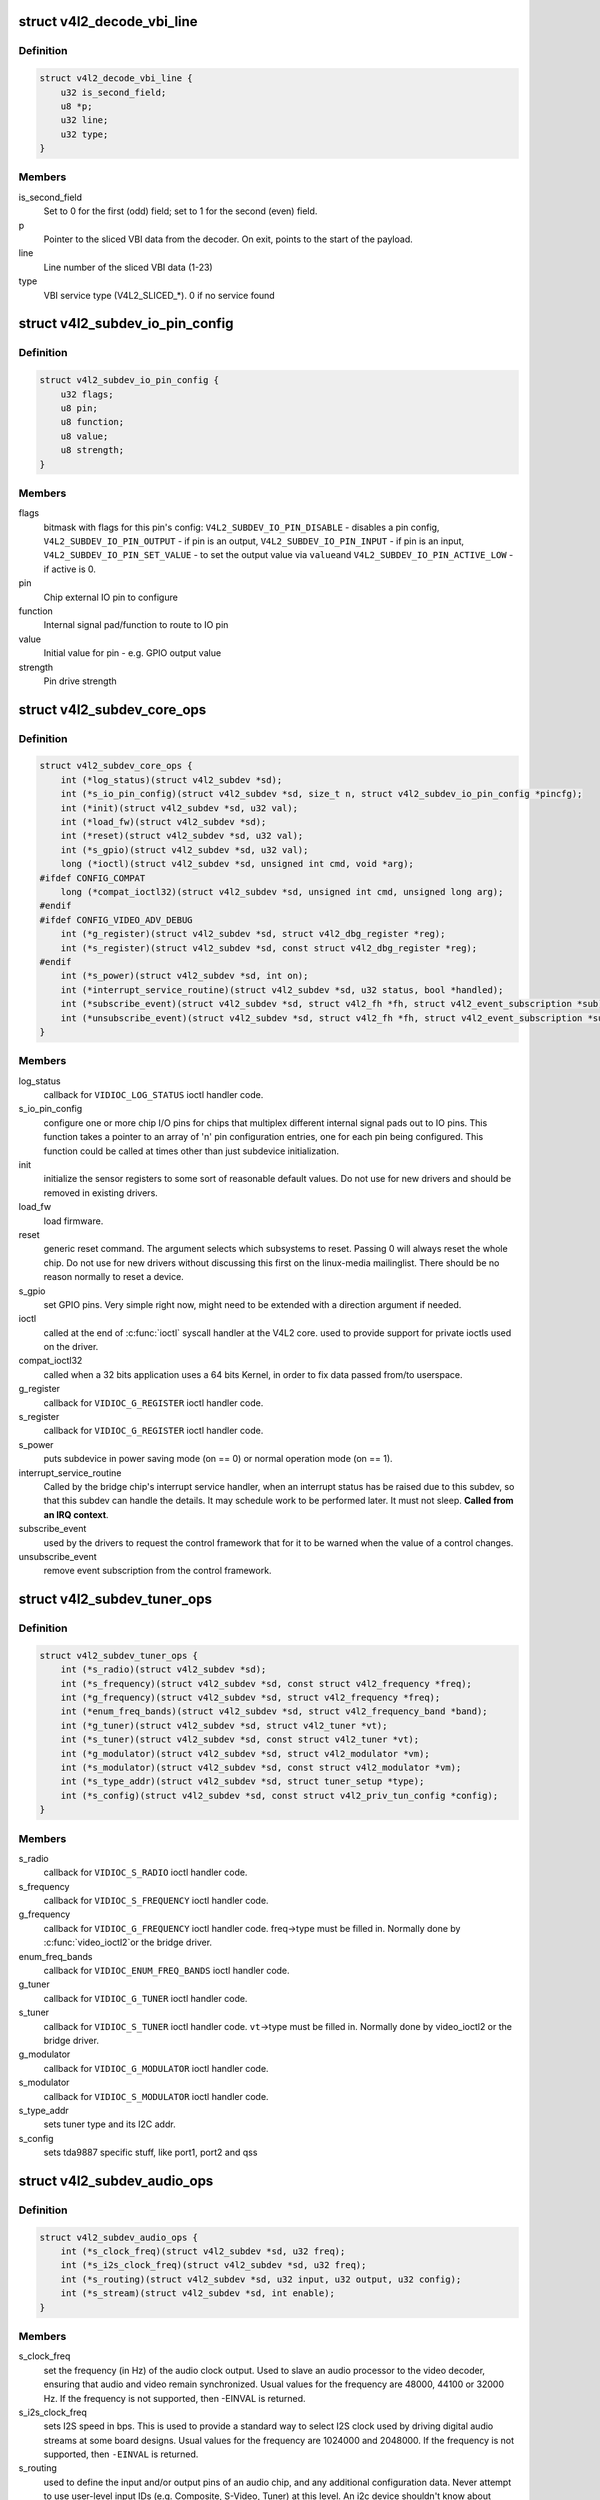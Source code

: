 .. -*- coding: utf-8; mode: rst -*-
.. src-file: include/media/v4l2-subdev.h

.. _`v4l2_decode_vbi_line`:

struct v4l2_decode_vbi_line
===========================

.. c:type:: struct v4l2_decode_vbi_line

    used to decode_vbi_line

.. _`v4l2_decode_vbi_line.definition`:

Definition
----------

.. code-block:: c

    struct v4l2_decode_vbi_line {
        u32 is_second_field;
        u8 *p;
        u32 line;
        u32 type;
    }

.. _`v4l2_decode_vbi_line.members`:

Members
-------

is_second_field
    Set to 0 for the first (odd) field;
    set to 1 for the second (even) field.

p
    Pointer to the sliced VBI data from the decoder. On exit, points to
    the start of the payload.

line
    Line number of the sliced VBI data (1-23)

type
    VBI service type (V4L2_SLICED_*). 0 if no service found

.. _`v4l2_subdev_io_pin_config`:

struct v4l2_subdev_io_pin_config
================================

.. c:type:: struct v4l2_subdev_io_pin_config

    Subdevice external IO pin configuration

.. _`v4l2_subdev_io_pin_config.definition`:

Definition
----------

.. code-block:: c

    struct v4l2_subdev_io_pin_config {
        u32 flags;
        u8 pin;
        u8 function;
        u8 value;
        u8 strength;
    }

.. _`v4l2_subdev_io_pin_config.members`:

Members
-------

flags
    bitmask with flags for this pin's config:
    \ ``V4L2_SUBDEV_IO_PIN_DISABLE``\  - disables a pin config,
    \ ``V4L2_SUBDEV_IO_PIN_OUTPUT``\  - if pin is an output,
    \ ``V4L2_SUBDEV_IO_PIN_INPUT``\  - if pin is an input,
    \ ``V4L2_SUBDEV_IO_PIN_SET_VALUE``\  - to set the output value via \ ``value``\ 
    and \ ``V4L2_SUBDEV_IO_PIN_ACTIVE_LOW``\  - if active is 0.

pin
    Chip external IO pin to configure

function
    Internal signal pad/function to route to IO pin

value
    Initial value for pin - e.g. GPIO output value

strength
    Pin drive strength

.. _`v4l2_subdev_core_ops`:

struct v4l2_subdev_core_ops
===========================

.. c:type:: struct v4l2_subdev_core_ops

    Define core ops callbacks for subdevs

.. _`v4l2_subdev_core_ops.definition`:

Definition
----------

.. code-block:: c

    struct v4l2_subdev_core_ops {
        int (*log_status)(struct v4l2_subdev *sd);
        int (*s_io_pin_config)(struct v4l2_subdev *sd, size_t n, struct v4l2_subdev_io_pin_config *pincfg);
        int (*init)(struct v4l2_subdev *sd, u32 val);
        int (*load_fw)(struct v4l2_subdev *sd);
        int (*reset)(struct v4l2_subdev *sd, u32 val);
        int (*s_gpio)(struct v4l2_subdev *sd, u32 val);
        long (*ioctl)(struct v4l2_subdev *sd, unsigned int cmd, void *arg);
    #ifdef CONFIG_COMPAT
        long (*compat_ioctl32)(struct v4l2_subdev *sd, unsigned int cmd, unsigned long arg);
    #endif
    #ifdef CONFIG_VIDEO_ADV_DEBUG
        int (*g_register)(struct v4l2_subdev *sd, struct v4l2_dbg_register *reg);
        int (*s_register)(struct v4l2_subdev *sd, const struct v4l2_dbg_register *reg);
    #endif
        int (*s_power)(struct v4l2_subdev *sd, int on);
        int (*interrupt_service_routine)(struct v4l2_subdev *sd, u32 status, bool *handled);
        int (*subscribe_event)(struct v4l2_subdev *sd, struct v4l2_fh *fh, struct v4l2_event_subscription *sub);
        int (*unsubscribe_event)(struct v4l2_subdev *sd, struct v4l2_fh *fh, struct v4l2_event_subscription *sub);
    }

.. _`v4l2_subdev_core_ops.members`:

Members
-------

log_status
    callback for \ ``VIDIOC_LOG_STATUS``\  ioctl handler code.

s_io_pin_config
    configure one or more chip I/O pins for chips that
    multiplex different internal signal pads out to IO pins.  This function
    takes a pointer to an array of 'n' pin configuration entries, one for
    each pin being configured.  This function could be called at times
    other than just subdevice initialization.

init
    initialize the sensor registers to some sort of reasonable default
    values. Do not use for new drivers and should be removed in existing
    drivers.

load_fw
    load firmware.

reset
    generic reset command. The argument selects which subsystems to
    reset. Passing 0 will always reset the whole chip. Do not use for new
    drivers without discussing this first on the linux-media mailinglist.
    There should be no reason normally to reset a device.

s_gpio
    set GPIO pins. Very simple right now, might need to be extended with
    a direction argument if needed.

ioctl
    called at the end of \ :c:func:`ioctl`\  syscall handler at the V4L2 core.
    used to provide support for private ioctls used on the driver.

compat_ioctl32
    called when a 32 bits application uses a 64 bits Kernel,
    in order to fix data passed from/to userspace.

g_register
    callback for \ ``VIDIOC_G_REGISTER``\  ioctl handler code.

s_register
    callback for \ ``VIDIOC_G_REGISTER``\  ioctl handler code.

s_power
    puts subdevice in power saving mode (on == 0) or normal operation
    mode (on == 1).

interrupt_service_routine
    Called by the bridge chip's interrupt service
    handler, when an interrupt status has be raised due to this subdev,
    so that this subdev can handle the details.  It may schedule work to be
    performed later.  It must not sleep. **Called from an IRQ context**.

subscribe_event
    used by the drivers to request the control framework that
    for it to be warned when the value of a control changes.

unsubscribe_event
    remove event subscription from the control framework.

.. _`v4l2_subdev_tuner_ops`:

struct v4l2_subdev_tuner_ops
============================

.. c:type:: struct v4l2_subdev_tuner_ops

    Callbacks used when v4l device was opened in radio mode.

.. _`v4l2_subdev_tuner_ops.definition`:

Definition
----------

.. code-block:: c

    struct v4l2_subdev_tuner_ops {
        int (*s_radio)(struct v4l2_subdev *sd);
        int (*s_frequency)(struct v4l2_subdev *sd, const struct v4l2_frequency *freq);
        int (*g_frequency)(struct v4l2_subdev *sd, struct v4l2_frequency *freq);
        int (*enum_freq_bands)(struct v4l2_subdev *sd, struct v4l2_frequency_band *band);
        int (*g_tuner)(struct v4l2_subdev *sd, struct v4l2_tuner *vt);
        int (*s_tuner)(struct v4l2_subdev *sd, const struct v4l2_tuner *vt);
        int (*g_modulator)(struct v4l2_subdev *sd, struct v4l2_modulator *vm);
        int (*s_modulator)(struct v4l2_subdev *sd, const struct v4l2_modulator *vm);
        int (*s_type_addr)(struct v4l2_subdev *sd, struct tuner_setup *type);
        int (*s_config)(struct v4l2_subdev *sd, const struct v4l2_priv_tun_config *config);
    }

.. _`v4l2_subdev_tuner_ops.members`:

Members
-------

s_radio
    callback for \ ``VIDIOC_S_RADIO``\  ioctl handler code.

s_frequency
    callback for \ ``VIDIOC_S_FREQUENCY``\  ioctl handler code.

g_frequency
    callback for \ ``VIDIOC_G_FREQUENCY``\  ioctl handler code.
    freq->type must be filled in. Normally done by \ :c:func:`video_ioctl2`\ 
    or the bridge driver.

enum_freq_bands
    callback for \ ``VIDIOC_ENUM_FREQ_BANDS``\  ioctl handler code.

g_tuner
    callback for \ ``VIDIOC_G_TUNER``\  ioctl handler code.

s_tuner
    callback for \ ``VIDIOC_S_TUNER``\  ioctl handler code. \ ``vt``\ ->type must be
    filled in. Normally done by video_ioctl2 or the
    bridge driver.

g_modulator
    callback for \ ``VIDIOC_G_MODULATOR``\  ioctl handler code.

s_modulator
    callback for \ ``VIDIOC_S_MODULATOR``\  ioctl handler code.

s_type_addr
    sets tuner type and its I2C addr.

s_config
    sets tda9887 specific stuff, like port1, port2 and qss

.. _`v4l2_subdev_audio_ops`:

struct v4l2_subdev_audio_ops
============================

.. c:type:: struct v4l2_subdev_audio_ops

    Callbacks used for audio-related settings

.. _`v4l2_subdev_audio_ops.definition`:

Definition
----------

.. code-block:: c

    struct v4l2_subdev_audio_ops {
        int (*s_clock_freq)(struct v4l2_subdev *sd, u32 freq);
        int (*s_i2s_clock_freq)(struct v4l2_subdev *sd, u32 freq);
        int (*s_routing)(struct v4l2_subdev *sd, u32 input, u32 output, u32 config);
        int (*s_stream)(struct v4l2_subdev *sd, int enable);
    }

.. _`v4l2_subdev_audio_ops.members`:

Members
-------

s_clock_freq
    set the frequency (in Hz) of the audio clock output.
    Used to slave an audio processor to the video decoder, ensuring that
    audio and video remain synchronized. Usual values for the frequency
    are 48000, 44100 or 32000 Hz. If the frequency is not supported, then
    -EINVAL is returned.

s_i2s_clock_freq
    sets I2S speed in bps. This is used to provide a standard
    way to select I2S clock used by driving digital audio streams at some
    board designs. Usual values for the frequency are 1024000 and 2048000.
    If the frequency is not supported, then \ ``-EINVAL``\  is returned.

s_routing
    used to define the input and/or output pins of an audio chip,
    and any additional configuration data.
    Never attempt to use user-level input IDs (e.g. Composite, S-Video,
    Tuner) at this level. An i2c device shouldn't know about whether an
    input pin is connected to a Composite connector, become on another
    board or platform it might be connected to something else entirely.
    The calling driver is responsible for mapping a user-level input to
    the right pins on the i2c device.

s_stream
    used to notify the audio code that stream will start or has
    stopped.

.. _`v4l2_mbus_frame_desc_entry`:

struct v4l2_mbus_frame_desc_entry
=================================

.. c:type:: struct v4l2_mbus_frame_desc_entry

    media bus frame description structure

.. _`v4l2_mbus_frame_desc_entry.definition`:

Definition
----------

.. code-block:: c

    struct v4l2_mbus_frame_desc_entry {
        u16 flags;
        u32 pixelcode;
        u32 length;
    }

.. _`v4l2_mbus_frame_desc_entry.members`:

Members
-------

flags
    bitmask flags: \ ``V4L2_MBUS_FRAME_DESC_FL_LEN_MAX``\  and
    \ ``V4L2_MBUS_FRAME_DESC_FL_BLOB``\ .

pixelcode
    media bus pixel code, valid if FRAME_DESC_FL_BLOB is not set

length
    number of octets per frame, valid if V4L2_MBUS_FRAME_DESC_FL_BLOB
    is set

.. _`v4l2_mbus_frame_desc`:

struct v4l2_mbus_frame_desc
===========================

.. c:type:: struct v4l2_mbus_frame_desc

    media bus data frame description

.. _`v4l2_mbus_frame_desc.definition`:

Definition
----------

.. code-block:: c

    struct v4l2_mbus_frame_desc {
        struct v4l2_mbus_frame_desc_entry entry[V4L2_FRAME_DESC_ENTRY_MAX];
        unsigned short num_entries;
    }

.. _`v4l2_mbus_frame_desc.members`:

Members
-------

entry
    frame descriptors array

num_entries
    number of entries in \ ``entry``\  array

.. _`v4l2_subdev_video_ops`:

struct v4l2_subdev_video_ops
============================

.. c:type:: struct v4l2_subdev_video_ops

    Callbacks used when v4l device was opened in video mode.

.. _`v4l2_subdev_video_ops.definition`:

Definition
----------

.. code-block:: c

    struct v4l2_subdev_video_ops {
        int (*s_routing)(struct v4l2_subdev *sd, u32 input, u32 output, u32 config);
        int (*s_crystal_freq)(struct v4l2_subdev *sd, u32 freq, u32 flags);
        int (*g_std)(struct v4l2_subdev *sd, v4l2_std_id *norm);
        int (*s_std)(struct v4l2_subdev *sd, v4l2_std_id norm);
        int (*s_std_output)(struct v4l2_subdev *sd, v4l2_std_id std);
        int (*g_std_output)(struct v4l2_subdev *sd, v4l2_std_id *std);
        int (*querystd)(struct v4l2_subdev *sd, v4l2_std_id *std);
        int (*g_tvnorms)(struct v4l2_subdev *sd, v4l2_std_id *std);
        int (*g_tvnorms_output)(struct v4l2_subdev *sd, v4l2_std_id *std);
        int (*g_input_status)(struct v4l2_subdev *sd, u32 *status);
        int (*s_stream)(struct v4l2_subdev *sd, int enable);
        int (*g_pixelaspect)(struct v4l2_subdev *sd, struct v4l2_fract *aspect);
        int (*g_parm)(struct v4l2_subdev *sd, struct v4l2_streamparm *param);
        int (*s_parm)(struct v4l2_subdev *sd, struct v4l2_streamparm *param);
        int (*g_frame_interval)(struct v4l2_subdev *sd, struct v4l2_subdev_frame_interval *interval);
        int (*s_frame_interval)(struct v4l2_subdev *sd, struct v4l2_subdev_frame_interval *interval);
        int (*s_dv_timings)(struct v4l2_subdev *sd, struct v4l2_dv_timings *timings);
        int (*g_dv_timings)(struct v4l2_subdev *sd, struct v4l2_dv_timings *timings);
        int (*query_dv_timings)(struct v4l2_subdev *sd, struct v4l2_dv_timings *timings);
        int (*g_mbus_config)(struct v4l2_subdev *sd, struct v4l2_mbus_config *cfg);
        int (*s_mbus_config)(struct v4l2_subdev *sd, const struct v4l2_mbus_config *cfg);
        int (*s_rx_buffer)(struct v4l2_subdev *sd, void *buf, unsigned int *size);
    }

.. _`v4l2_subdev_video_ops.members`:

Members
-------

s_routing
    see s_routing in audio_ops, except this version is for video
    devices.

s_crystal_freq
    sets the frequency of the crystal used to generate the
    clocks in Hz. An extra flags field allows device specific configuration
    regarding clock frequency dividers, etc. If not used, then set flags
    to 0. If the frequency is not supported, then -EINVAL is returned.

g_std
    callback for \ ``VIDIOC_G_STD``\  ioctl handler code.

s_std
    callback for \ ``VIDIOC_S_STD``\  ioctl handler code.

s_std_output
    set v4l2_std_id for video OUTPUT devices. This is ignored by
    video input devices.

g_std_output
    get current standard for video OUTPUT devices. This is ignored
    by video input devices.

querystd
    callback for \ ``VIDIOC_QUERYSTD``\  ioctl handler code.

g_tvnorms
    get \ :c:type:`struct v4l2_std_id <v4l2_std_id>`\  with all standards supported by the video
    CAPTURE device. This is ignored by video output devices.

g_tvnorms_output
    get v4l2_std_id with all standards supported by the video
    OUTPUT device. This is ignored by video capture devices.

g_input_status
    get input status. Same as the status field in the
    \ :c:type:`struct struct <struct>`\  \ :c:type:`struct v4l2_input <v4l2_input>`\ 

s_stream
    used to notify the driver that a video stream will start or has
    stopped.

g_pixelaspect
    callback to return the pixelaspect ratio.

g_parm
    callback for \ ``VIDIOC_G_PARM``\  ioctl handler code.

s_parm
    callback for \ ``VIDIOC_S_PARM``\  ioctl handler code.

g_frame_interval
    callback for \ ``VIDIOC_G_FRAMEINTERVAL``\  ioctl handler code.

s_frame_interval
    callback for \ ``VIDIOC_S_FRAMEINTERVAL``\  ioctl handler code.

s_dv_timings
    Set custom dv timings in the sub device. This is used
    when sub device is capable of setting detailed timing information
    in the hardware to generate/detect the video signal.

g_dv_timings
    Get custom dv timings in the sub device.

query_dv_timings
    callback for \ ``VIDIOC_QUERY_DV_TIMINGS``\  ioctl handler code.

g_mbus_config
    get supported mediabus configurations

s_mbus_config
    set a certain mediabus configuration. This operation is added
    for compatibility with soc-camera drivers and should not be used by new
    software.

s_rx_buffer
    set a host allocated memory buffer for the subdev. The subdev
    can adjust \ ``size``\  to a lower value and must not write more data to the
    buffer starting at \ ``data``\  than the original value of \ ``size``\ .

.. _`v4l2_subdev_vbi_ops`:

struct v4l2_subdev_vbi_ops
==========================

.. c:type:: struct v4l2_subdev_vbi_ops

    Callbacks used when v4l device was opened in video mode via the vbi device node.

.. _`v4l2_subdev_vbi_ops.definition`:

Definition
----------

.. code-block:: c

    struct v4l2_subdev_vbi_ops {
        int (*decode_vbi_line)(struct v4l2_subdev *sd, struct v4l2_decode_vbi_line *vbi_line);
        int (*s_vbi_data)(struct v4l2_subdev *sd, const struct v4l2_sliced_vbi_data *vbi_data);
        int (*g_vbi_data)(struct v4l2_subdev *sd, struct v4l2_sliced_vbi_data *vbi_data);
        int (*g_sliced_vbi_cap)(struct v4l2_subdev *sd, struct v4l2_sliced_vbi_cap *cap);
        int (*s_raw_fmt)(struct v4l2_subdev *sd, struct v4l2_vbi_format *fmt);
        int (*g_sliced_fmt)(struct v4l2_subdev *sd, struct v4l2_sliced_vbi_format *fmt);
        int (*s_sliced_fmt)(struct v4l2_subdev *sd, struct v4l2_sliced_vbi_format *fmt);
    }

.. _`v4l2_subdev_vbi_ops.members`:

Members
-------

decode_vbi_line
    video decoders that support sliced VBI need to implement
    this ioctl. Field p of the \ :c:type:`struct v4l2_decode_vbi_line <v4l2_decode_vbi_line>`\  is set to the
    start of the VBI data that was generated by the decoder. The driver
    then parses the sliced VBI data and sets the other fields in the
    struct accordingly. The pointer p is updated to point to the start of
    the payload which can be copied verbatim into the data field of the
    \ :c:type:`struct v4l2_sliced_vbi_data <v4l2_sliced_vbi_data>`\ . If no valid VBI data was found, then the
    type field is set to 0 on return.

s_vbi_data
    used to generate VBI signals on a video signal.
    \ :c:type:`struct v4l2_sliced_vbi_data <v4l2_sliced_vbi_data>`\  is filled with the data packets that
    should be output. Note that if you set the line field to 0, then that
    VBI signal is disabled. If no valid VBI data was found, then the type
    field is set to 0 on return.

g_vbi_data
    used to obtain the sliced VBI packet from a readback register.
    Not all video decoders support this. If no data is available because
    the readback register contains invalid or erroneous data \ ``-EIO``\  is
    returned. Note that you must fill in the 'id' member and the 'field'
    member (to determine whether CC data from the first or second field
    should be obtained).

g_sliced_vbi_cap
    callback for \ ``VIDIOC_SLICED_VBI_CAP``\  ioctl handler code.

s_raw_fmt
    setup the video encoder/decoder for raw VBI.

g_sliced_fmt
    retrieve the current sliced VBI settings.

s_sliced_fmt
    setup the sliced VBI settings.

.. _`v4l2_subdev_sensor_ops`:

struct v4l2_subdev_sensor_ops
=============================

.. c:type:: struct v4l2_subdev_sensor_ops

    v4l2-subdev sensor operations

.. _`v4l2_subdev_sensor_ops.definition`:

Definition
----------

.. code-block:: c

    struct v4l2_subdev_sensor_ops {
        int (*g_skip_top_lines)(struct v4l2_subdev *sd, u32 *lines);
        int (*g_skip_frames)(struct v4l2_subdev *sd, u32 *frames);
    }

.. _`v4l2_subdev_sensor_ops.members`:

Members
-------

g_skip_top_lines
    number of lines at the top of the image to be skipped.
    This is needed for some sensors, which always corrupt
    several top lines of the output image, or which send their
    metadata in them.

g_skip_frames
    number of frames to skip at stream start. This is needed for
    buggy sensors that generate faulty frames when they are
    turned on.

.. _`v4l2_subdev_ir_mode`:

enum v4l2_subdev_ir_mode
========================

.. c:type:: enum v4l2_subdev_ir_mode

    describes the type of IR supported

.. _`v4l2_subdev_ir_mode.definition`:

Definition
----------

.. code-block:: c

    enum v4l2_subdev_ir_mode {
        V4L2_SUBDEV_IR_MODE_PULSE_WIDTH
    };

.. _`v4l2_subdev_ir_mode.constants`:

Constants
---------

V4L2_SUBDEV_IR_MODE_PULSE_WIDTH
    IR uses struct ir_raw_event records

.. _`v4l2_subdev_ir_parameters`:

struct v4l2_subdev_ir_parameters
================================

.. c:type:: struct v4l2_subdev_ir_parameters

    Parameters for IR TX or TX

.. _`v4l2_subdev_ir_parameters.definition`:

Definition
----------

.. code-block:: c

    struct v4l2_subdev_ir_parameters {
        unsigned int bytes_per_data_element;
        enum v4l2_subdev_ir_mode mode;
        bool enable;
        bool interrupt_enable;
        bool shutdown;
        bool modulation;
        u32 max_pulse_width;
        unsigned int carrier_freq;
        unsigned int duty_cycle;
        bool invert_level;
        bool invert_carrier_sense;
        u32 noise_filter_min_width;
        unsigned int carrier_range_lower;
        unsigned int carrier_range_upper;
        u32 resolution;
    }

.. _`v4l2_subdev_ir_parameters.members`:

Members
-------

bytes_per_data_element
    bytes per data element of data in read or
    write call.

mode
    IR mode as defined by \ :c:type:`enum v4l2_subdev_ir_mode <v4l2_subdev_ir_mode>`\ .

enable
    device is active if true

interrupt_enable
    IR interrupts are enabled if true

shutdown
    if true: set hardware to low/no power, false: normal mode

modulation
    if true, it uses carrier, if false: baseband

max_pulse_width
    maximum pulse width in ns, valid only for baseband signal

carrier_freq
    carrier frequency in Hz, valid only for modulated signal

duty_cycle
    duty cycle percentage, valid only for modulated signal

invert_level
    invert signal level

invert_carrier_sense
    Send 0/space as a carrier burst. used only in TX.

noise_filter_min_width
    min time of a valid pulse, in ns. Used only for RX.

carrier_range_lower
    Lower carrier range, in Hz, valid only for modulated
    signal. Used only for RX.

carrier_range_upper
    Upper carrier range, in Hz, valid only for modulated
    signal. Used only for RX.

resolution
    The receive resolution, in ns . Used only for RX.

.. _`v4l2_subdev_ir_ops`:

struct v4l2_subdev_ir_ops
=========================

.. c:type:: struct v4l2_subdev_ir_ops

    operations for IR subdevices

.. _`v4l2_subdev_ir_ops.definition`:

Definition
----------

.. code-block:: c

    struct v4l2_subdev_ir_ops {
        int (*rx_read)(struct v4l2_subdev *sd, u8 *buf, size_t count, ssize_t *num);
        int (*rx_g_parameters)(struct v4l2_subdev *sd, struct v4l2_subdev_ir_parameters *params);
        int (*rx_s_parameters)(struct v4l2_subdev *sd, struct v4l2_subdev_ir_parameters *params);
        int (*tx_write)(struct v4l2_subdev *sd, u8 *buf, size_t count, ssize_t *num);
        int (*tx_g_parameters)(struct v4l2_subdev *sd, struct v4l2_subdev_ir_parameters *params);
        int (*tx_s_parameters)(struct v4l2_subdev *sd, struct v4l2_subdev_ir_parameters *params);
    }

.. _`v4l2_subdev_ir_ops.members`:

Members
-------

rx_read
    Reads received codes or pulse width data.
    The semantics are similar to a non-blocking \ :c:func:`read`\  call.

rx_g_parameters
    Get the current operating parameters and state of the
    the IR receiver.

rx_s_parameters
    Set the current operating parameters and state of the
    the IR receiver.  It is recommended to call
    [rt]x_g_parameters first to fill out the current state, and only change
    the fields that need to be changed.  Upon return, the actual device
    operating parameters and state will be returned.  Note that hardware
    limitations may prevent the actual settings from matching the requested
    settings - e.g. an actual carrier setting of 35,904 Hz when 36,000 Hz
    was requested.  An exception is when the shutdown parameter is true.
    The last used operational parameters will be returned, but the actual
    state of the hardware be different to minimize power consumption and
    processing when shutdown is true.

tx_write
    Writes codes or pulse width data for transmission.
    The semantics are similar to a non-blocking \ :c:func:`write`\  call.

tx_g_parameters
    Get the current operating parameters and state of the
    the IR transmitter.

tx_s_parameters
    Set the current operating parameters and state of the
    the IR transmitter.  It is recommended to call
    [rt]x_g_parameters first to fill out the current state, and only change
    the fields that need to be changed.  Upon return, the actual device
    operating parameters and state will be returned.  Note that hardware
    limitations may prevent the actual settings from matching the requested
    settings - e.g. an actual carrier setting of 35,904 Hz when 36,000 Hz
    was requested.  An exception is when the shutdown parameter is true.
    The last used operational parameters will be returned, but the actual
    state of the hardware be different to minimize power consumption and
    processing when shutdown is true.

.. _`v4l2_subdev_pad_config`:

struct v4l2_subdev_pad_config
=============================

.. c:type:: struct v4l2_subdev_pad_config

    Used for storing subdev pad information.

.. _`v4l2_subdev_pad_config.definition`:

Definition
----------

.. code-block:: c

    struct v4l2_subdev_pad_config {
        struct v4l2_mbus_framefmt try_fmt;
        struct v4l2_rect try_crop;
        struct v4l2_rect try_compose;
    }

.. _`v4l2_subdev_pad_config.members`:

Members
-------

try_fmt
    &struct v4l2_mbus_framefmt

try_crop
    &struct v4l2_rect to be used for crop

try_compose
    &struct v4l2_rect to be used for compose

.. _`v4l2_subdev_pad_config.description`:

Description
-----------

This structure only needs to be passed to the pad op if the 'which' field
of the main argument is set to \ ``V4L2_SUBDEV_FORMAT_TRY``\ . For
\ ``V4L2_SUBDEV_FORMAT_ACTIVE``\  it is safe to pass \ ``NULL``\ .

.. _`v4l2_subdev_pad_ops`:

struct v4l2_subdev_pad_ops
==========================

.. c:type:: struct v4l2_subdev_pad_ops

    v4l2-subdev pad level operations

.. _`v4l2_subdev_pad_ops.definition`:

Definition
----------

.. code-block:: c

    struct v4l2_subdev_pad_ops {
        int (*init_cfg)(struct v4l2_subdev *sd, struct v4l2_subdev_pad_config *cfg);
        int (*enum_mbus_code)(struct v4l2_subdev *sd,struct v4l2_subdev_pad_config *cfg, struct v4l2_subdev_mbus_code_enum *code);
        int (*enum_frame_size)(struct v4l2_subdev *sd,struct v4l2_subdev_pad_config *cfg, struct v4l2_subdev_frame_size_enum *fse);
        int (*enum_frame_interval)(struct v4l2_subdev *sd,struct v4l2_subdev_pad_config *cfg, struct v4l2_subdev_frame_interval_enum *fie);
        int (*get_fmt)(struct v4l2_subdev *sd,struct v4l2_subdev_pad_config *cfg, struct v4l2_subdev_format *format);
        int (*set_fmt)(struct v4l2_subdev *sd,struct v4l2_subdev_pad_config *cfg, struct v4l2_subdev_format *format);
        int (*get_selection)(struct v4l2_subdev *sd,struct v4l2_subdev_pad_config *cfg, struct v4l2_subdev_selection *sel);
        int (*set_selection)(struct v4l2_subdev *sd,struct v4l2_subdev_pad_config *cfg, struct v4l2_subdev_selection *sel);
        int (*get_edid)(struct v4l2_subdev *sd, struct v4l2_edid *edid);
        int (*set_edid)(struct v4l2_subdev *sd, struct v4l2_edid *edid);
        int (*dv_timings_cap)(struct v4l2_subdev *sd, struct v4l2_dv_timings_cap *cap);
        int (*enum_dv_timings)(struct v4l2_subdev *sd, struct v4l2_enum_dv_timings *timings);
    #ifdef CONFIG_MEDIA_CONTROLLER
        int (*link_validate)(struct v4l2_subdev *sd, struct media_link *link,struct v4l2_subdev_format *source_fmt, struct v4l2_subdev_format *sink_fmt);
    #endif
        int (*get_frame_desc)(struct v4l2_subdev *sd, unsigned int pad, struct v4l2_mbus_frame_desc *fd);
        int (*set_frame_desc)(struct v4l2_subdev *sd, unsigned int pad, struct v4l2_mbus_frame_desc *fd);
    }

.. _`v4l2_subdev_pad_ops.members`:

Members
-------

init_cfg
    initialize the pad config to default values

enum_mbus_code
    callback for \ ``VIDIOC_SUBDEV_ENUM_MBUS_CODE``\  ioctl handler
    code.

enum_frame_size
    callback for \ ``VIDIOC_SUBDEV_ENUM_FRAME_SIZE``\  ioctl handler
    code.

enum_frame_interval
    callback for \ ``VIDIOC_SUBDEV_ENUM_FRAME_INTERVAL``\  ioctl
    handler code.

get_fmt
    callback for \ ``VIDIOC_SUBDEV_G_FMT``\  ioctl handler code.

set_fmt
    callback for \ ``VIDIOC_SUBDEV_S_FMT``\  ioctl handler code.

get_selection
    callback for \ ``VIDIOC_SUBDEV_G_SELECTION``\  ioctl handler code.

set_selection
    callback for \ ``VIDIOC_SUBDEV_S_SELECTION``\  ioctl handler code.

get_edid
    callback for \ ``VIDIOC_SUBDEV_G_EDID``\  ioctl handler code.

set_edid
    callback for \ ``VIDIOC_SUBDEV_S_EDID``\  ioctl handler code.

dv_timings_cap
    callback for \ ``VIDIOC_SUBDEV_DV_TIMINGS_CAP``\  ioctl handler
    code.

enum_dv_timings
    callback for \ ``VIDIOC_SUBDEV_ENUM_DV_TIMINGS``\  ioctl handler
    code.

link_validate
    used by the media controller code to check if the links
    that belongs to a pipeline can be used for stream.

get_frame_desc
    get the current low level media bus frame parameters.

set_frame_desc
    set the low level media bus frame parameters, \ ``fd``\  array
    may be adjusted by the subdev driver to device capabilities.

.. _`v4l2_subdev_ops`:

struct v4l2_subdev_ops
======================

.. c:type:: struct v4l2_subdev_ops

    Subdev operations

.. _`v4l2_subdev_ops.definition`:

Definition
----------

.. code-block:: c

    struct v4l2_subdev_ops {
        const struct v4l2_subdev_core_ops *core;
        const struct v4l2_subdev_tuner_ops *tuner;
        const struct v4l2_subdev_audio_ops *audio;
        const struct v4l2_subdev_video_ops *video;
        const struct v4l2_subdev_vbi_ops *vbi;
        const struct v4l2_subdev_ir_ops *ir;
        const struct v4l2_subdev_sensor_ops *sensor;
        const struct v4l2_subdev_pad_ops *pad;
    }

.. _`v4l2_subdev_ops.members`:

Members
-------

core
    pointer to \ :c:type:`struct v4l2_subdev_core_ops <v4l2_subdev_core_ops>`\ . Can be \ ``NULL``\ 

tuner
    pointer to \ :c:type:`struct v4l2_subdev_tuner_ops <v4l2_subdev_tuner_ops>`\ . Can be \ ``NULL``\ 

audio
    pointer to \ :c:type:`struct v4l2_subdev_audio_ops <v4l2_subdev_audio_ops>`\ . Can be \ ``NULL``\ 

video
    pointer to \ :c:type:`struct v4l2_subdev_video_ops <v4l2_subdev_video_ops>`\ . Can be \ ``NULL``\ 

vbi
    pointer to \ :c:type:`struct v4l2_subdev_vbi_ops <v4l2_subdev_vbi_ops>`\ . Can be \ ``NULL``\ 

ir
    pointer to \ :c:type:`struct v4l2_subdev_ir_ops <v4l2_subdev_ir_ops>`\ . Can be \ ``NULL``\ 

sensor
    pointer to \ :c:type:`struct v4l2_subdev_sensor_ops <v4l2_subdev_sensor_ops>`\ . Can be \ ``NULL``\ 

pad
    pointer to \ :c:type:`struct v4l2_subdev_pad_ops <v4l2_subdev_pad_ops>`\ . Can be \ ``NULL``\ 

.. _`v4l2_subdev_internal_ops`:

struct v4l2_subdev_internal_ops
===============================

.. c:type:: struct v4l2_subdev_internal_ops

    V4L2 subdev internal ops

.. _`v4l2_subdev_internal_ops.definition`:

Definition
----------

.. code-block:: c

    struct v4l2_subdev_internal_ops {
        int (*registered)(struct v4l2_subdev *sd);
        void (*unregistered)(struct v4l2_subdev *sd);
        int (*open)(struct v4l2_subdev *sd, struct v4l2_subdev_fh *fh);
        int (*close)(struct v4l2_subdev *sd, struct v4l2_subdev_fh *fh);
    }

.. _`v4l2_subdev_internal_ops.members`:

Members
-------

registered
    called when this subdev is registered. When called the v4l2_dev
    field is set to the correct v4l2_device.

unregistered
    called when this subdev is unregistered. When called the
    v4l2_dev field is still set to the correct v4l2_device.

open
    called when the subdev device node is opened by an application.

close
    called when the subdev device node is closed.

.. _`v4l2_subdev_internal_ops.description`:

Description
-----------

.. note::
     Never call this from drivers, only the v4l2 framework can call
     these ops.

.. _`v4l2_subdev_platform_data`:

struct v4l2_subdev_platform_data
================================

.. c:type:: struct v4l2_subdev_platform_data

    regulators config struct

.. _`v4l2_subdev_platform_data.definition`:

Definition
----------

.. code-block:: c

    struct v4l2_subdev_platform_data {
        struct regulator_bulk_data *regulators;
        int num_regulators;
        void *host_priv;
    }

.. _`v4l2_subdev_platform_data.members`:

Members
-------

regulators
    Optional regulators used to power on/off the subdevice

num_regulators
    Number of regululators

host_priv
    Per-subdevice data, specific for a certain video host device

.. _`v4l2_subdev`:

struct v4l2_subdev
==================

.. c:type:: struct v4l2_subdev

    describes a V4L2 sub-device

.. _`v4l2_subdev.definition`:

Definition
----------

.. code-block:: c

    struct v4l2_subdev {
    #if defined(CONFIG_MEDIA_CONTROLLER)
        struct media_entity entity;
    #endif
        struct list_head list;
        struct module *owner;
        bool owner_v4l2_dev;
        u32 flags;
        struct v4l2_device *v4l2_dev;
        const struct v4l2_subdev_ops *ops;
        const struct v4l2_subdev_internal_ops *internal_ops;
        struct v4l2_ctrl_handler *ctrl_handler;
        char name[V4L2_SUBDEV_NAME_SIZE];
        u32 grp_id;
        void *dev_priv;
        void *host_priv;
        struct video_device *devnode;
        struct device *dev;
        struct fwnode_handle *fwnode;
        struct list_head async_list;
        struct v4l2_async_subdev *asd;
        struct v4l2_async_notifier *notifier;
        struct v4l2_async_notifier *subdev_notifier;
        struct v4l2_subdev_platform_data *pdata;
    }

.. _`v4l2_subdev.members`:

Members
-------

entity
    pointer to \ :c:type:`struct media_entity <media_entity>`\ 

list
    List of sub-devices

owner
    The owner is the same as the driver's \ :c:type:`struct device <device>`\  owner.

owner_v4l2_dev
    true if the \ :c:type:`sd->owner <sd>`\  matches the owner of \ ``v4l2_dev``\ ->dev
    ownner. Initialized by \ :c:func:`v4l2_device_register_subdev`\ .

flags
    subdev flags. Can be:
    \ ``V4L2_SUBDEV_FL_IS_I2C``\  - Set this flag if this subdev is a i2c device;
    \ ``V4L2_SUBDEV_FL_IS_SPI``\  - Set this flag if this subdev is a spi device;
    \ ``V4L2_SUBDEV_FL_HAS_DEVNODE``\  - Set this flag if this subdev needs a
    device node;
    \ ``V4L2_SUBDEV_FL_HAS_EVENTS``\  -  Set this flag if this subdev generates
    events.

v4l2_dev
    pointer to struct \ :c:type:`struct v4l2_device <v4l2_device>`\ 

ops
    pointer to struct \ :c:type:`struct v4l2_subdev_ops <v4l2_subdev_ops>`\ 

internal_ops
    pointer to struct \ :c:type:`struct v4l2_subdev_internal_ops <v4l2_subdev_internal_ops>`\ .
    Never call these internal ops from within a driver!

ctrl_handler
    The control handler of this subdev. May be NULL.

name
    Name of the sub-device. Please notice that the name must be unique.

grp_id
    can be used to group similar subdevs. Value is driver-specific

dev_priv
    pointer to private data

host_priv
    pointer to private data used by the device where the subdev
    is attached.

devnode
    subdev device node

dev
    pointer to the physical device, if any

fwnode
    The fwnode_handle of the subdev, usually the same as
    either dev->of_node->fwnode or dev->fwnode (whichever is non-NULL).

async_list
    Links this subdev to a global subdev_list or \ ``notifier``\ ->done
    list.

asd
    Pointer to respective \ :c:type:`struct v4l2_async_subdev <v4l2_async_subdev>`\ .

notifier
    Pointer to the managing notifier.

subdev_notifier
    A sub-device notifier implicitly registered for the sub-
    device using \ :c:func:`v4l2_device_register_sensor_subdev`\ .

pdata
    common part of subdevice platform data

.. _`v4l2_subdev.description`:

Description
-----------

Each instance of a subdev driver should create this struct, either
stand-alone or embedded in a larger struct.

This structure should be initialized by \ :c:func:`v4l2_subdev_init`\  or one of
its variants: \ :c:func:`v4l2_spi_subdev_init`\ , \ :c:func:`v4l2_i2c_subdev_init`\ .

.. _`v4l2_subdev_fh`:

struct v4l2_subdev_fh
=====================

.. c:type:: struct v4l2_subdev_fh

    Used for storing subdev information per file handle

.. _`v4l2_subdev_fh.definition`:

Definition
----------

.. code-block:: c

    struct v4l2_subdev_fh {
        struct v4l2_fh vfh;
    #if defined(CONFIG_VIDEO_V4L2_SUBDEV_API)
        struct v4l2_subdev_pad_config *pad;
    #endif
    }

.. _`v4l2_subdev_fh.members`:

Members
-------

vfh
    pointer to struct v4l2_fh

pad
    pointer to v4l2_subdev_pad_config

.. _`v4l2_set_subdevdata`:

v4l2_set_subdevdata
===================

.. c:function:: void v4l2_set_subdevdata(struct v4l2_subdev *sd, void *p)

    Sets V4L2 dev private device data

    :param struct v4l2_subdev \*sd:
        pointer to \ :c:type:`struct v4l2_subdev <v4l2_subdev>`\ 

    :param void \*p:
        pointer to the private device data to be stored.

.. _`v4l2_get_subdevdata`:

v4l2_get_subdevdata
===================

.. c:function:: void *v4l2_get_subdevdata(const struct v4l2_subdev *sd)

    Gets V4L2 dev private device data

    :param const struct v4l2_subdev \*sd:
        pointer to \ :c:type:`struct v4l2_subdev <v4l2_subdev>`\ 

.. _`v4l2_get_subdevdata.description`:

Description
-----------

Returns the pointer to the private device data to be stored.

.. _`v4l2_set_subdev_hostdata`:

v4l2_set_subdev_hostdata
========================

.. c:function:: void v4l2_set_subdev_hostdata(struct v4l2_subdev *sd, void *p)

    Sets V4L2 dev private host data

    :param struct v4l2_subdev \*sd:
        pointer to \ :c:type:`struct v4l2_subdev <v4l2_subdev>`\ 

    :param void \*p:
        pointer to the private data to be stored.

.. _`v4l2_get_subdev_hostdata`:

v4l2_get_subdev_hostdata
========================

.. c:function:: void *v4l2_get_subdev_hostdata(const struct v4l2_subdev *sd)

    Gets V4L2 dev private data

    :param const struct v4l2_subdev \*sd:
        pointer to \ :c:type:`struct v4l2_subdev <v4l2_subdev>`\ 

.. _`v4l2_get_subdev_hostdata.description`:

Description
-----------

Returns the pointer to the private host data to be stored.

.. _`v4l2_subdev_link_validate_default`:

v4l2_subdev_link_validate_default
=================================

.. c:function:: int v4l2_subdev_link_validate_default(struct v4l2_subdev *sd, struct media_link *link, struct v4l2_subdev_format *source_fmt, struct v4l2_subdev_format *sink_fmt)

    validates a media link

    :param struct v4l2_subdev \*sd:
        pointer to \ :c:type:`struct v4l2_subdev <v4l2_subdev>`\ 

    :param struct media_link \*link:
        pointer to \ :c:type:`struct media_link <media_link>`\ 

    :param struct v4l2_subdev_format \*source_fmt:
        pointer to \ :c:type:`struct v4l2_subdev_format <v4l2_subdev_format>`\ 

    :param struct v4l2_subdev_format \*sink_fmt:
        pointer to \ :c:type:`struct v4l2_subdev_format <v4l2_subdev_format>`\ 

.. _`v4l2_subdev_link_validate_default.description`:

Description
-----------

This function ensures that width, height and the media bus pixel
code are equal on both source and sink of the link.

.. _`v4l2_subdev_link_validate`:

v4l2_subdev_link_validate
=========================

.. c:function:: int v4l2_subdev_link_validate(struct media_link *link)

    validates a media link

    :param struct media_link \*link:
        pointer to \ :c:type:`struct media_link <media_link>`\ 

.. _`v4l2_subdev_link_validate.description`:

Description
-----------

This function calls the subdev's link_validate ops to validate
if a media link is valid for streaming. It also internally
calls \ :c:func:`v4l2_subdev_link_validate_default`\  to ensure that
width, height and the media bus pixel code are equal on both
source and sink of the link.

.. _`v4l2_subdev_alloc_pad_config`:

v4l2_subdev_alloc_pad_config
============================

.. c:function:: struct v4l2_subdev_pad_config *v4l2_subdev_alloc_pad_config(struct v4l2_subdev *sd)

    Allocates memory for pad config

    :param struct v4l2_subdev \*sd:
        pointer to struct v4l2_subdev

.. _`v4l2_subdev_free_pad_config`:

v4l2_subdev_free_pad_config
===========================

.. c:function:: void v4l2_subdev_free_pad_config(struct v4l2_subdev_pad_config *cfg)

    Frees memory allocated by \ :c:func:`v4l2_subdev_alloc_pad_config`\ .

    :param struct v4l2_subdev_pad_config \*cfg:
        pointer to \ :c:type:`struct v4l2_subdev_pad_config <v4l2_subdev_pad_config>`\ 

.. _`v4l2_subdev_init`:

v4l2_subdev_init
================

.. c:function:: void v4l2_subdev_init(struct v4l2_subdev *sd, const struct v4l2_subdev_ops *ops)

    initializes the sub-device struct

    :param struct v4l2_subdev \*sd:
        pointer to the \ :c:type:`struct v4l2_subdev <v4l2_subdev>`\  to be initialized

    :param const struct v4l2_subdev_ops \*ops:
        pointer to \ :c:type:`struct v4l2_subdev_ops <v4l2_subdev_ops>`\ .

.. _`v4l2_subdev_notify_event`:

v4l2_subdev_notify_event
========================

.. c:function:: void v4l2_subdev_notify_event(struct v4l2_subdev *sd, const struct v4l2_event *ev)

    Delivers event notification for subdevice

    :param struct v4l2_subdev \*sd:
        The subdev for which to deliver the event

    :param const struct v4l2_event \*ev:
        The event to deliver

.. _`v4l2_subdev_notify_event.description`:

Description
-----------

Will deliver the specified event to all userspace event listeners which are
subscribed to the v42l subdev event queue as well as to the bridge driver
using the notify callback. The notification type for the notify callback
will be \ ``V4L2_DEVICE_NOTIFY_EVENT``\ .

.. This file was automatic generated / don't edit.

